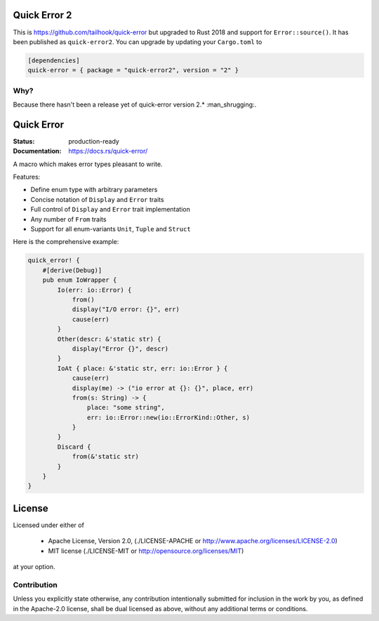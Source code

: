 =============
Quick Error 2
=============

This is https://github.com/tailhook/quick-error but upgraded to Rust 2018 and
support for ``Error::source()``. It has been published as ``quick-error2``. You
can upgrade by updating your ``Cargo.toml`` to

.. code-block:: toml

    [dependencies]
    quick-error = { package = "quick-error2", version = "2" }

----
Why?
----

Because there hasn't been a release yet of quick-error version 2.*
:man_shrugging:.

===========
Quick Error
===========

:Status: production-ready
:Documentation: https://docs.rs/quick-error/

A macro which makes error types pleasant to write.

Features:

* Define enum type with arbitrary parameters
* Concise notation of ``Display`` and ``Error`` traits
* Full control of ``Display`` and ``Error`` trait implementation
* Any number of ``From`` traits
* Support for all enum-variants ``Unit``, ``Tuple`` and ``Struct``

Here is the comprehensive example:

.. code-block:: rust

    quick_error! {
        #[derive(Debug)]
        pub enum IoWrapper {
            Io(err: io::Error) {
                from()
                display("I/O error: {}", err)
                cause(err)
            }
            Other(descr: &'static str) {
                display("Error {}", descr)
            }
            IoAt { place: &'static str, err: io::Error } {
                cause(err)
                display(me) -> ("io error at {}: {}", place, err)
                from(s: String) -> {
                    place: "some string",
                    err: io::Error::new(io::ErrorKind::Other, s)
                }
            }
            Discard {
                from(&'static str)
            }
        }
    }

=======
License
=======

Licensed under either of

 * Apache License, Version 2.0, (./LICENSE-APACHE or http://www.apache.org/licenses/LICENSE-2.0)
 * MIT license (./LICENSE-MIT or http://opensource.org/licenses/MIT)

at your option.

------------
Contribution
------------

Unless you explicitly state otherwise, any contribution intentionally
submitted for inclusion in the work by you, as defined in the Apache-2.0
license, shall be dual licensed as above, without any additional terms or
conditions.
